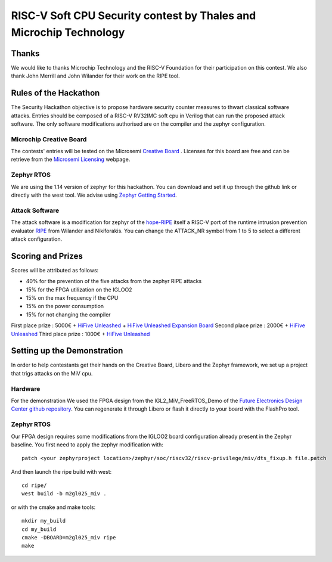 ===================================================================
RISC-V Soft CPU Security contest by Thales and Microchip Technology
===================================================================

Thanks
******

We would like to thanks Microchip Technology and the RISC-V Foundation for their participation on this contest. 
We also thank John Merrill and John Wilander for their work on the RIPE tool.

Rules of the Hackathon
**********************

The Security Hackathon objective is to propose hardware security counter measures to thwart classical software attacks. 
Entries should be composed of a RISC-V RV32IMC soft cpu in Verilog that can run the proposed attack software. 
The only software modifications authorised are on the compiler and the zephyr configuration.

Microchip Creative Board
------------------------

The contests' entries will be tested on the Microsemi `Creative Board`_ . Licenses for this board are free and can be retrieve from the `Microsemi Licensing`_ webpage.

Zephyr RTOS
-----------

We are using the 1.14 version of zephyr for this hackathon. You can download and set it up through the github link or directly with the west tool.
We advise using `Zephyr Getting Started`_.

Attack Software
---------------

The attack software is a modification for zephyr of the `hope-RIPE`_  itself a RISC-V port of the runtime intrusion prevention evaluator `RIPE`_ from Wilander and Nikiforakis. 
You can change the ATTACK_NR symbol from 1 to 5 to select a different attack configuration.

Scoring and Prizes
******************

Scores will be attributed as follows:

- 40% for the prevention of the five attacks from the zephyr RIPE attacks
- 15% for the FPGA utilization on the IGLOO2
- 15% on the max frequency if the CPU
- 15% on the power consumption
- 15% for not changing the compiler

First place prize : 5000€ + `HiFive Unleashed`_ + `HiFive Unleashed Expansion Board`_
Second place prize : 2000€ + `HiFive Unleashed`_
Third place prize : 1000€ + `HiFive Unleashed`_

Setting up the Demonstration
****************************

In order to help contestants get their hands on the Creative Board, Libero and the Zephyr framework, we set up a project that trigs attacks on the MiV cpu.

Hardware
--------

For the demonstration We used the FPGA design from the IGL2_MiV_FreeRTOS_Demo of the `Future Electronics Design Center github repository`_. You can regenerate it through Libero or flash it directly to your board with the FlashPro tool.

Zephyr RTOS
-----------

Our FPGA design requires some modifications from the IGLOO2 board configuration already present in the Zephyr baseline. You first need to apply the zephyr modification with::

    patch <your zephyrproject location>/zephyr/soc/riscv32/riscv-privilege/miv/dts_fixup.h file.patch

And then launch the ripe build with west::

    cd ripe/
    west build -b m2gl025_miv .

or with the cmake and make tools:: 

    mkdir my_build
    cd my_build
    cmake -DBOARD=m2gl025_miv ripe
    make


.. _Zephyr Getting Started: https://docs.zephyrproject.org/latest/getting_started/index.html
.. _Creative Board: https://www.futureelectronics.com/fr/p/development-tools--development-tool-hardware/futurem2gl-evb-future-electronics-dev-tools-7091559
.. _hope-RIPE: https://github.com/draperlaboratory/hope-RIPE
.. _RIPE: https://github.com/johnwilander/RIPE
.. _Future Electronics Design Center github repository: https://github.com/Future-Electronics-Design-Center/Creative-Eval-Board
.. _HiFive Unleashed: https://www.crowdsupply.com/sifive/hifive-unleashed
.. _HiFive Unleashed Expansion Board: https://www.crowdsupply.com/microsemi/hifive-unleashed-expansion-board
.. _Microsemi Licensing: https://www.microsemi.com/product-directory/design-resources/1711-licensing
